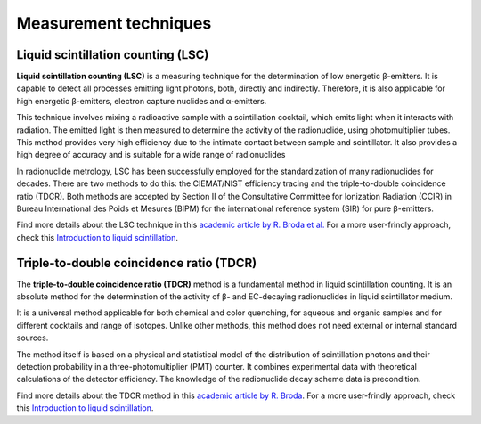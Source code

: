 Measurement techniques
======================

Liquid scintillation counting (LSC)
-----------------------------------

**Liquid scintillation counting (LSC)** is a measuring technique for the determination of low energetic β-emitters.
It is capable to detect all processes emitting light photons, both, directly and indirectly.
Therefore, it is also applicable for high energetic β-emitters, electron capture nuclides and α-emitters.

This technique involves mixing a radioactive sample with a scintillation cocktail,
which emits light when it interacts with radiation.
The emitted light is then measured to determine the activity of the radionuclide, using photomultiplier tubes.
This method provides very high efficiency due to the intimate contact between sample and scintillator.
It also provides a high degree of accuracy and is suitable for a wide range of radionuclides

In radionuclide metrology, LSC has been successfully employed for the standardization of many radionuclides for decades.
There are two methods to do this: the CIEMAT/NIST efficiency tracing and the triple-to-double coincidence ratio (TDCR).
Both methods are accepted by Section II of the Consultative Committee for Ionization Radiation (CCIR) in
Bureau International des Poids et Mesures (BIPM) for the international reference system (SIR) for pure β-emitters.

Find more details about the LSC technique in this
`academic article by R. Broda et al. <http://doi.org/10.1088/0026-1394/44/4/S06>`_
For a more user-frindly approach, check this
`Introduction to liquid scintillation <https://www.hidex.com/hidex-methods/introduction/triple-coincidence-applications>`_.

Triple-to-double coincidence ratio (TDCR)
-----------------------------------------

The **triple-to-double coincidence ratio (TDCR)** method is a fundamental method in liquid scintillation counting.
It is an absolute method for the determination of the activity of β- and EC-decaying radionuclides
in liquid scintillator medium.

It is a universal method applicable for both chemical and color quenching, for aqueous and organic samples and
for different cocktails and range of isotopes.
Unlike other methods, this method does not need external or internal standard sources.

The method itself is based on a physical and statistical model of the distribution of scintillation photons and
their detection probability in a three-photomultiplier (PMT) counter.
It combines experimental data with theoretical calculations of the detector efficiency.
The knowledge of the radionuclide decay scheme data is precondition.

Find more details about the TDCR method in this
`academic article by R. Broda <https://doi.org/10.1016/S0969-8043(03)00056-3>`_.
For a more user-frindly approach, check this
`Introduction to liquid scintillation <https://www.hidex.com/hidex-methods/introduction/triple-coincidence-applications>`_.
